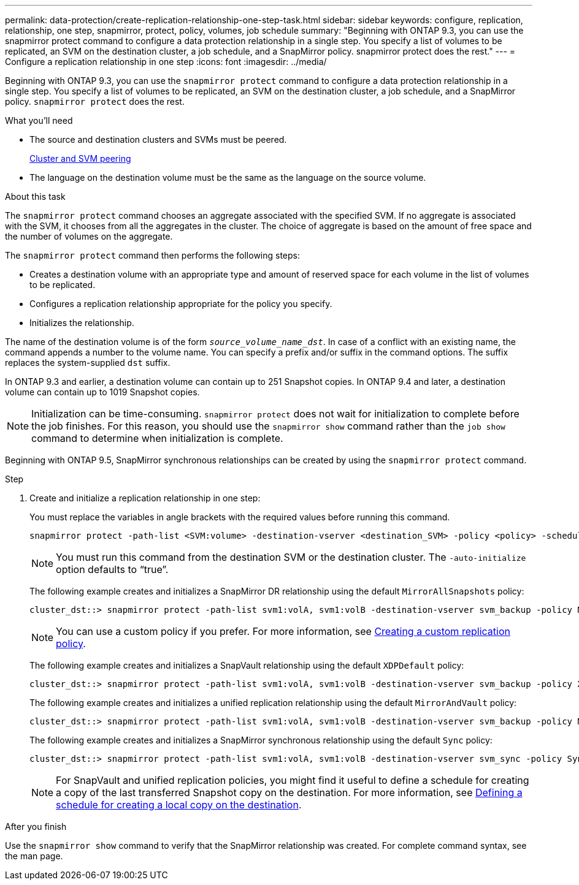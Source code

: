---
permalink: data-protection/create-replication-relationship-one-step-task.html
sidebar: sidebar
keywords: configure, replication, relationship, one step, snapmirror, protect, policy, volumes, job schedule
summary: "Beginning with ONTAP 9.3, you can use the snapmirror protect command to configure a data protection relationship in a single step. You specify a list of volumes to be replicated, an SVM on the destination cluster, a job schedule, and a SnapMirror policy. snapmirror protect does the rest."
---
= Configure a replication relationship in one step
:icons: font
:imagesdir: ../media/

[.lead]
Beginning with ONTAP 9.3, you can use the `snapmirror protect` command to configure a data protection relationship in a single step. You specify a list of volumes to be replicated, an SVM on the destination cluster, a job schedule, and a SnapMirror policy. `snapmirror protect` does the rest.

.What you'll need

* The source and destination clusters and SVMs must be peered.
+
https://docs.netapp.com/us-en/ontap-system-manager-classic/peering/index.html[Cluster and SVM peering^]

* The language on the destination volume must be the same as the language on the source volume.

.About this task

The `snapmirror protect` command chooses an aggregate associated with the specified SVM. If no aggregate is associated with the SVM, it chooses from all the aggregates in the cluster. The choice of aggregate is based on the amount of free space and the number of volumes on the aggregate.

The `snapmirror protect` command then performs the following steps:

* Creates a destination volume with an appropriate type and amount of reserved space for each volume in the list of volumes to be replicated.
* Configures a replication relationship appropriate for the policy you specify.
* Initializes the relationship.

The name of the destination volume is of the form `_source_volume_name_dst_`. In case of a conflict with an existing name, the command appends a number to the volume name. You can specify a prefix and/or suffix in the command options. The suffix replaces the system-supplied `dst` suffix.

In ONTAP 9.3 and earlier, a destination volume can contain up to 251 Snapshot copies. In ONTAP 9.4 and later, a destination volume can contain up to 1019 Snapshot copies.

[NOTE]
====
Initialization can be time-consuming. `snapmirror protect` does not wait for initialization to complete before the job finishes. For this reason, you should use the `snapmirror show` command rather than the `job show` command to determine when initialization is complete.
====

Beginning with ONTAP 9.5, SnapMirror synchronous relationships can be created by using the `snapmirror protect` command.

.Step

. Create and initialize a replication relationship in one step:
+
You must replace the variables in angle brackets with the required values before running this command.
+
[source, cli]
----
snapmirror protect -path-list <SVM:volume> -destination-vserver <destination_SVM> -policy <policy> -schedule <schedule> -auto-initialize <true|false> -destination-volume-prefix <prefix> -destination-volume-suffix <suffix>
----
+
[NOTE]
====
You must run this command from the destination SVM or the destination cluster. The `-auto-initialize` option defaults to "`true`".
====
+
The following example creates and initializes a SnapMirror DR relationship using the default `MirrorAllSnapshots` policy:
+
----
cluster_dst::> snapmirror protect -path-list svm1:volA, svm1:volB -destination-vserver svm_backup -policy MirrorAllSnapshots -schedule replication_daily
----
+
[NOTE]
====
You can use a custom policy if you prefer. For more information, see link:create-custom-replication-policy-concept.html[Creating a custom replication policy].
====
+
The following example creates and initializes a SnapVault relationship using the default `XDPDefault` policy:
+
----
cluster_dst::> snapmirror protect -path-list svm1:volA, svm1:volB -destination-vserver svm_backup -policy XDPDefault -schedule replication_daily
----
+
The following example creates and initializes a unified replication relationship using the default `MirrorAndVault` policy:
+
----
cluster_dst::> snapmirror protect -path-list svm1:volA, svm1:volB -destination-vserver svm_backup -policy MirrorAndVault
----
+
The following example creates and initializes a SnapMirror synchronous relationship using the default `Sync` policy:
+
----
cluster_dst::> snapmirror protect -path-list svm1:volA, svm1:volB -destination-vserver svm_sync -policy Sync
----
+
[NOTE]
====
For SnapVault and unified replication policies, you might find it useful to define a schedule for creating a copy of the last transferred Snapshot copy on the destination. For more information, see link:define-schedule-create-local-copy-destination-task.html[Defining a schedule for creating a local copy on the destination].
====

.After you finish

Use the `snapmirror show` command to verify that the SnapMirror relationship was created. For complete command syntax, see the man page.

// 2023-Sept-20, issue# 1108
// 07 DEC 2021, BURT 1430515
